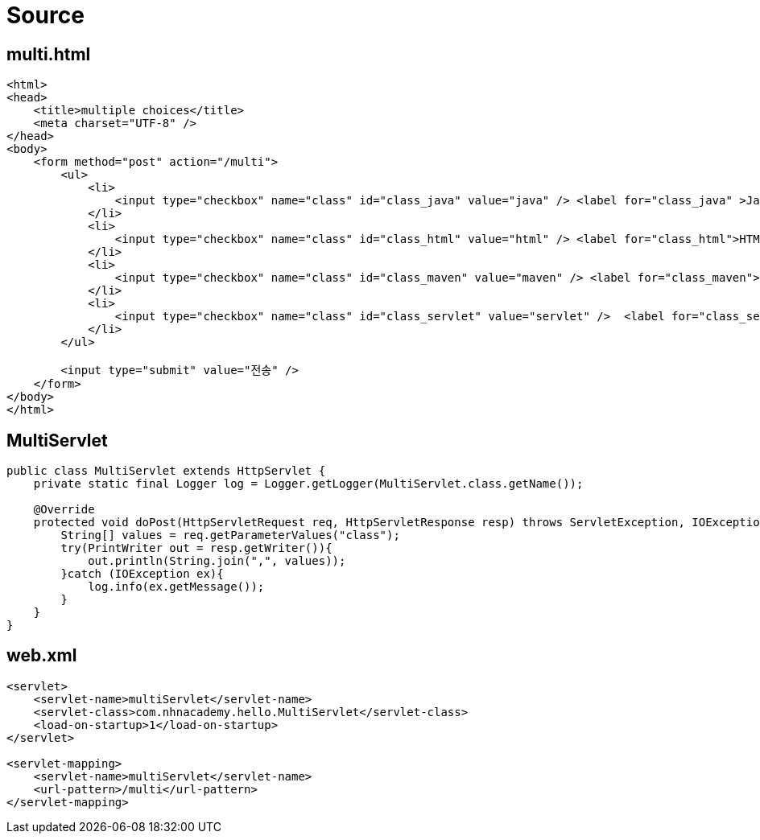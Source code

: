 = Source

== multi.html

[source,html]
----
<html>
<head>
    <title>multiple choices</title>
    <meta charset="UTF-8" />
</head>
<body>
    <form method="post" action="/multi">
        <ul>
            <li>
                <input type="checkbox" name="class" id="class_java" value="java" /> <label for="class_java" >Java</label>
            </li>
            <li>
                <input type="checkbox" name="class" id="class_html" value="html" /> <label for="class_html">HTML</label>
            </li>
            <li>
                <input type="checkbox" name="class" id="class_maven" value="maven" /> <label for="class_maven">Maven</label>
            </li>
            <li>
                <input type="checkbox" name="class" id="class_servlet" value="servlet" />  <label for="class_servlet">Servlet</label>
            </li>
        </ul>

        <input type="submit" value="전송" />
    </form>
</body>
</html>

----

== MultiServlet

[source,java]
----
public class MultiServlet extends HttpServlet {
    private static final Logger log = Logger.getLogger(MultiServlet.class.getName());

    @Override
    protected void doPost(HttpServletRequest req, HttpServletResponse resp) throws ServletException, IOException {
        String[] values = req.getParameterValues("class");
        try(PrintWriter out = resp.getWriter()){
            out.println(String.join(",", values));
        }catch (IOException ex){
            log.info(ex.getMessage());
        }
    }
}

----

== web.xml

[source,xml]
----
<servlet>
    <servlet-name>multiServlet</servlet-name>
    <servlet-class>com.nhnacademy.hello.MultiServlet</servlet-class>
    <load-on-startup>1</load-on-startup>
</servlet>

<servlet-mapping>
    <servlet-name>multiServlet</servlet-name>
    <url-pattern>/multi</url-pattern>
</servlet-mapping>
----